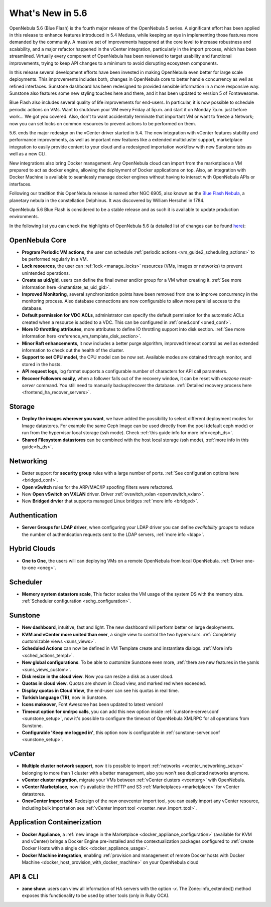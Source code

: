.. _whats_new:

================================================================================
What's New in 5.6
================================================================================

OpenNebula 5.6 (Blue Flash) is the fourth major release of the OpenNebula 5 series. A significant effort has been applied in this release to enhance features introduced in 5.4 Medusa, while keeping an eye in implementing those features more demanded by the community. A massive set of improvements happened at the core level to increase robustness and scalability, and a major refactor happened in the vCenter integration, particularly in the import process, which has been streamlined.  Virtually every component of OpenNebula has been reviewed to target usability and functional improvements, trying to keep API changes to a minimum to avoid disrupting ecosystem components.

In this release several development efforts have been invested in making OpenNebula even better for large scale deployments. This improvements includes both, changes in OpenNebula core to better handle concurrency as well as refined interfaces. Sunstone dashboard has been redesigned to provided sensible information in a more responsive way. Sunstone also features some new styling touches here and there, and it has been updated to version 5 of Fontawesome.

|sunstone_dashboard|

Blue Flash also includes several quality of life improvements for end-users. In particular, it is now possible to schedule periodic actions on VMs. Want to shutdown your VM every Friday at 5p.m. and start it on Monday 7p.m. just before work... We got you covered. Also, don't to want accidentally terminate that important VM or want to freeze a Network; now you can set locks on common resources to prevent actions to be performed on them.

|sched_actions|

5.6. ends the major redesign on the vCenter driver started in 5.4. The new integration with vCenter features stability and performance improvements, as well as important new features like a extended multicluster support,  marketplace integration to easily provide content to your cloud and a redesigned importation workflow with new Sunstone tabs as well as a new CLI.

New integrations also bring Docker management. Any OpenNebula cloud can import from the marketplace a VM prepared to act as docker engine, allowing the deployment of Docker applications on top. Also, an integration with Docker Machine is available to seamlessly manage docker engines without having to interact with OpenNebula APIs or interfaces.

Following our tradition this OpenNebula release is named after NGC 6905, also known as the `Blue Flash Nebula <https://en.wikipedia.org/wiki/NGC_6905>`__, a planetary nebula in the constellation Delphinus. It was discovered by William Herschel in 1784.

OpenNebula 5.6 Blue Flash is considered to be a stable release and as such it is available to update production environments.

In the following list you can check the highlights of OpenNebula 5.6 (a detailed list of changes can be found `here <https://github.com/OpenNebula/one/milestone/4?closed=1>`__):

OpenNebula Core
--------------------------------------------------------------------------------

- **Program Periodic VM actions**, the user can schedule :ref:`periodic actions <vm_guide2_scheduling_actions>` to be performed regularly in a VM.
- **Lock resources**, the user can :ref:`lock <manage_locks>` resources (VMs, images or networks) to prevent unintended operations.
- **Create as uid/gid**, users can define the final owner and/or group for a VM when creating it. :ref:`See more information here <instantiate_as_uid_gid>`.
- **Improved Monitoring**, several synchronization points have been removed from one to improve concurrency in the monitoring process. Also database connections are now configurable to allow more parallel access to the database.
- **Default permission for VDC ACLs**, administrator can specify the default permission for the automatic ACLs created when a resource is added to a VDC. This can be configured in :ref:`oned.conf <oned_conf>`.
- **More IO throttling attributes**, more attributes to define IO throttling support into disk section. :ref:`See more information here <reference_vm_template_disk_section>`.
- **Minor Raft enhancements**, it now includes a better purge algorithm, improved timeout control as well as extended information to check out the health of the cluster.
- **Support to set CPU model**, the CPU model can be now set. Available modes are obtained through monitor, and stored in the hosts.
- **API request logs**, log format supports a configurable number of characters for API call parameters.
- **Recover Followers easily**, when a follower falls out of the recovery window, it can be reset with `onezone reset-server` command. You still need to manually backup/recover the database. :ref:`Detailed recovery process here <frontend_ha_recover_servers>`.

Storage
--------------------------------------------------------------------------------

- **Deploy the images wherever you want**, we have added the possibility to select different deployment modes for Image datastores. For example the same Ceph Image can be used directly from the pool (default ceph mode) or run from the hypervisor local storage (ssh mode). Check :ref:`this guide info for more info<ceph_ds>`.
- **Shared Filesystem datastores** can be combined with the host local storage (ssh mode), :ref:`more info in this guide<fs_ds>`.

Networking
--------------------------------------------------------------------------------

- Better support for **security group** rules with a large number of ports. :ref:`See configuration options here <bridged_conf>`.
- **Open vSwitch** rules for the ARP/MAC/IP spoofing filters were refactored.
- New **Open vSwitch on VXLAN** driver. Driver :ref:`ovswitch_vxlan <openvswitch_vxlan>`.
- New **Bridged drvier** that supports managed Linux bridges :ref:`more info <bridged>`.

Authentication
--------------------------------------------------------------------------------

- **Server Groups for LDAP driver**, when configuring your LDAP driver you can define *availability groups* to reduce the number of authentication requests sent to the LDAP servers, :ref:`more info <ldap>`.

Hybrid Clouds
--------------------------------------------------------------------------------

- **One to One**, the users will can deploying VMs on a remote OpenNebula from local OpenNebula. :ref:`Driver one-to-one <oneg>`.

Scheduler
--------------------------------------------------------------------------------

- **Memory system datastore scale**, This factor scales the VM usage of the system DS with the memory size. :ref:`Scheduler configuration <schg_configuration>`.

Sunstone
--------------------------------------------------------------------------------

- **New dashboard**, intuitive, fast and light. The new dashboard will perform better on large deployments.
- **KVM and vCenter more united than ever**, a single view to control the two hypervisors. :ref:`Completely customizable views <suns_views>`.
- **Scheduled Actions** can now be defined in VM Template create and instantiate dialogs. :ref:`More info <sched_actions_templ>`.
- **New global configurations**. To be able to customize Sunstone even more, :ref:`there are new features in the yamls <suns_views_custom>`.
- **Disk resize in the cloud view**. Now you can resize a disk as a user cloud.
- **Quotas in cloud view**. Quotas are shown in Cloud view, and marked red when exceeded.
- **Display quotas in Cloud View**, the end-user can see his quotas in real time.
- **Turkish language (TR)**, now in Sunstone.
- **Icons makeover**, Font Awesome has been updated to latest version!
- **Timeout option for xmlrpc calls**, you can add this new option inside :ref:`sunstone-server.conf <sunstone_setup>`, now it's possible to configure the timeout of OpenNebula XMLRPC for all operations from Sunstone.
- **Configurable 'Keep me logged in'**, this option now is configurable in :ref:`sunstone-server.conf <sunstone_setup>`.

vCenter
--------------------------------------------------------------------------------

- **Multiple cluster network support**, now it is possible to import :ref:`networks <vcenter_networking_setup>` belonging to more than 1 cluster with a better management, also you won't see duplicated networks anymore.
- **vCenter cluster migration**, migrate your VMs between :ref:`vCenter clusters <vcenterg>` with OpenNebula.
- **vCenter Marketplace**, now it's available the HTTP and S3 :ref:`Marketplaces <marketplace>` for vCenter datastores.
- **OnevCenter Import tool**: Redesign of the new onevcenter import tool, you can easily import any vCenter resource, including bulk importation see :ref:`vCenter import tool <vcenter_new_import_tool>`.

Application Containerization
-------------------------------------------------------------------------------

- **Docker Appliance**, a :ref:`new image in the Marketplace <docker_appliance_configuration>` (available for KVM and vCenter) brings a Docker Engine pre-installed and the contextualization packages configured to :ref:`create Docker Hosts with a single click <docker_appliance_usage>`.
- **Docker Machine integration**, enabling :ref:`provision and management of remote Docker hosts with Docker Machine <docker_host_provision_with_docker_machine>` on your OpenNebula cloud

API & CLI
--------------------------------------------------------------------------------
- **zone show**: users can view all information of HA servers with the option `-x`. The Zone::info_extended() method exposes this functionality to be used by other tools (only in Ruby OCA).


.. |sunstone_dashboard| image:: /images/sunstone_dashboard.png
.. |sched_actions| image:: /images/sched_actions.png
